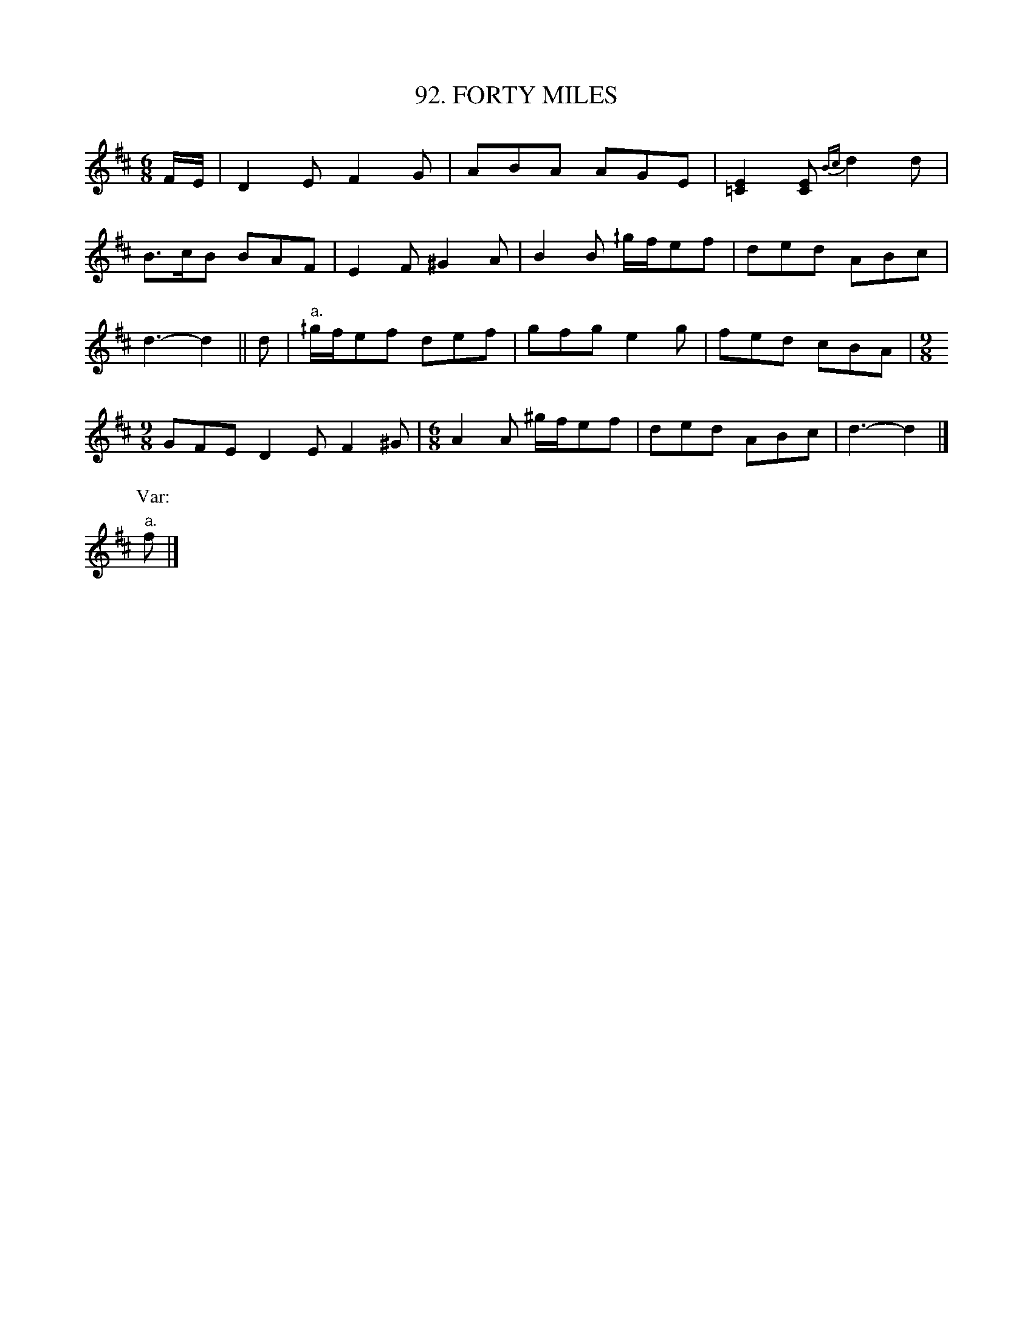 X: 92
T: 92. FORTY MILES
B: Sam Bayard, "Hill Country Tunes" 1944 #92
N: Played by Irvin Yaugher Jr., Mt. Independence, PA, Oct 19, 1943.
N: Learned from hearing "martial bands" (fife and drum corps) play it.
R: jig-time march
M: 6/8
L: 1/8
Z: 2010 John Chambers <jc:trillian.mit.edu>
%%slurgraces
K: D
F/E/ |\
D2E F2G | ABA AGE | [E2=C2][EC] {Bc}d2d |
B>cB BAF | E2F ^G2A | B2B ^/g/f/ef | ded ABc |
d3- d2 || d | "a."^/g/f/ef def | gfg e2g | fed cBA|[M:9/8]
GFE D2E F2^G |[M:6/8] A2A ^g/f/ef | ded ABc | d3- d2 |]
P: Var:
"a."f |]
